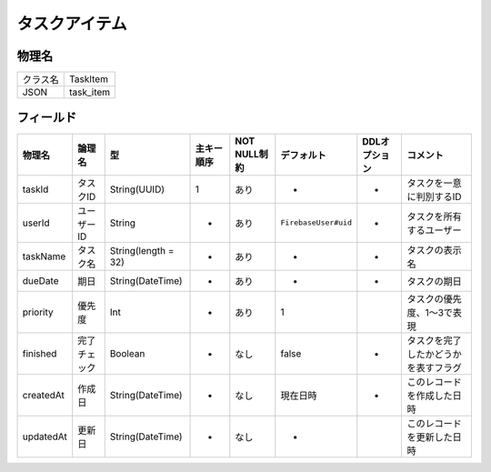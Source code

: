 ==============
タスクアイテム
==============

物理名
======

+----------+-----------+
| クラス名 | TaskItem  |
+----------+-----------+
| JSON     | task_item |
+----------+-----------+

フィールド
==========

.. list-table::
   :header-rows: 1

   * - 物理名
     - 論理名
     - 型
     - 主キー順序
     - NOT NULL制約
     - デフォルト
     - DDLオプション
     - コメント
   * - taskId
     - タスクID
     - String(UUID)
     - 1
     - あり
     - -
     - -
     - タスクを一意に判別するID
   * - userId
     - ユーザーID
     - String
     - -
     - あり
     - ``FirebaseUser#uid``
     - -
     - タスクを所有するユーザー
   * - taskName
     - タスク名
     - String(length = 32)
     - -
     - あり
     - -
     - -
     - タスクの表示名
   * - dueDate
     - 期日
     - String(DateTime)
     - -
     - あり
     - -
     - -
     - タスクの期日
   * - priority
     - 優先度
     - Int
     - -
     - あり
     - 1
     - 
     - タスクの優先度、1～3で表現
   * - finished
     - 完了チェック
     - Boolean
     - -
     - なし
     - false
     - -
     - タスクを完了したかどうかを表すフラグ
   * - createdAt
     - 作成日
     - String(DateTime)
     - -
     - なし
     - 現在日時
     - -
     - このレコードを作成した日時
   * - updatedAt
     - 更新日
     - String(DateTime)
     - -
     - なし
     - -
     - 
     - このレコードを更新した日時
